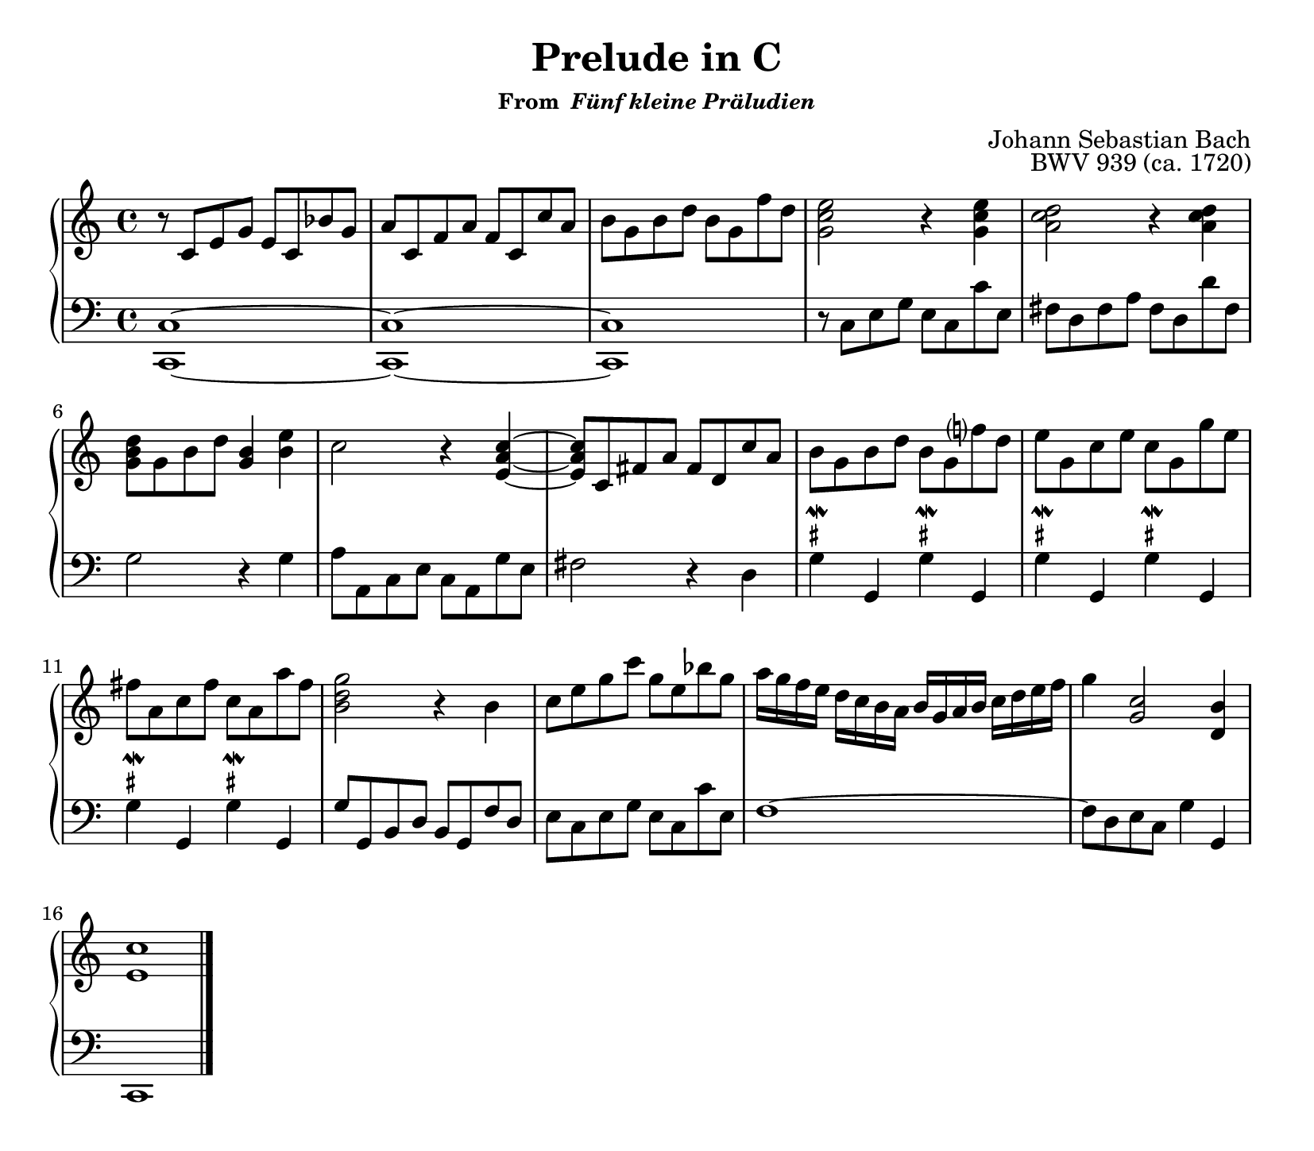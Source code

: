 \version "2.20.0"
\language "english"
\pointAndClickOff

\paper {
  indent = 0
  page-breaking = #ly:one-page-breaking
}

\layout {
  ragged-last = ##t
}

\header {
  title = "Prelude in C"
  subsubtitle = \markup { "From " \italic "Fünf kleine Präludien" }
  composer = "Johann Sebastian Bach"
  opus = "BWV 939 (ca. 1720)"
  tagline = ##f
}

%% I'd prefer to use define-event-function, then this could go after
%% the note like \mordent usually does, but I can't figure out how
%% to do the script-priority override in an event function, it has
%% to come before the note.
msharp = #(define-music-function (note) (ly:music?)
           #{
           \once \override TextScript.script-priority = #-100
           #note
           ^ \markup {\teeny \sharp}
           \mordent
           #} )

\new PianoStaff <<
  \new Staff = "upper" {
    \clef treble
    \key c \major
    \time 4/4
    \relative c' {
      r8 c e g e c bf' g |
      a c, f a f c c' a |
      b g b d b g f' d |
      <e c g>2 r4 <e c g> |
      <d c a>2 r4 <d c a> |
      <d b g>8 g, b d <b g>4 <e b> |
      c2 r4 <c a e>~ |
      8 c, fs a fs d c' a |
      b g b d b g f'? d |
      e g, c e c g g' e |
      fs a, c fs c a a' fs |
      <g d b>2 r4 b, |
      c8 e g c g e bf' g |
      a16 g f e d c b a b g a b c d e f |
      g4 <c, g>2 <b d,>4 |
      <c e,>1
      \bar "|."
    }
  }

  \new Staff = "lower" {
    \clef bass
    \key c \major
    <<
      \relative c {
        <c c,>1~ |
        1~ |
        1  |
        r8 c e g e c c' e, |
        fs d fs a fs d d' fs, |
        g2 r4 g |
        a8 a, c e c a g' e |
        fs2 r4 d |
        \repeat unfold 3 {
          \repeat unfold 2 {
            \msharp g
            g,
          }
        }
        g'8 g, b d b g f' d |
        e c e g e c c' e, |
        f1~ |
        8 d e c g'4 g, |
        c,1
      }
    >>
  }
>>
